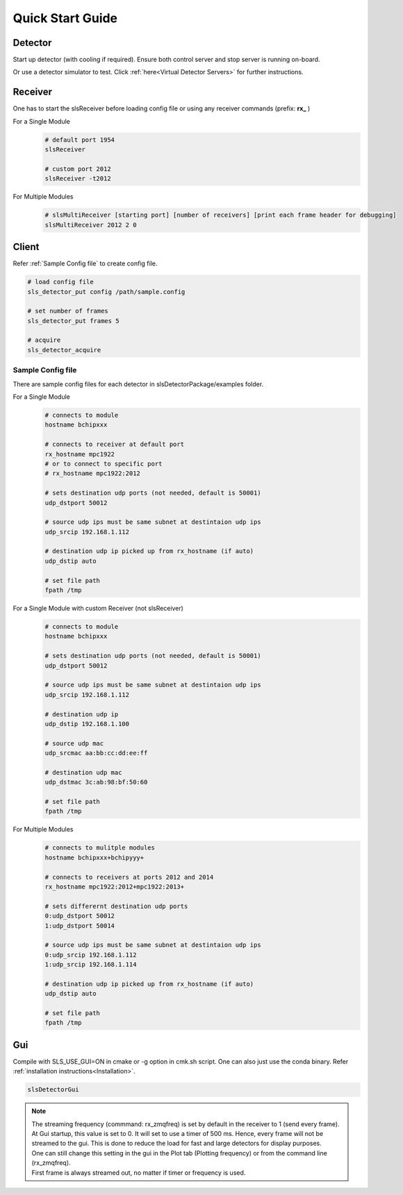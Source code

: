 Quick Start Guide
=================

Detector
--------
Start up detector (with cooling if required). Ensure both control server and stop server is running on-board.

Or use a detector simulator to test. Click :ref:`here<Virtual Detector Servers>` for further instructions.

Receiver
--------

| One has to start the slsReceiver before loading config file or using any receiver commands (prefix: **rx_** )

For a Single Module
    .. code-block:: bash  

        # default port 1954
        slsReceiver

        # custom port 2012
        slsReceiver -t2012


For Multiple Modules
    .. code-block:: bash  

        # slsMultiReceiver [starting port] [number of receivers] [print each frame header for debugging]
        slsMultiReceiver 2012 2 0 


Client
------

Refer :ref:`Sample Config file` to create config file.

.. code-block:: bash  

    # load config file
    sls_detector_put config /path/sample.config

    # set number of frames
    sls_detector_put frames 5

    # acquire
    sls_detector_acquire


.. _Sample Config file:

Sample Config file
^^^^^^^^^^^^^^^^^^
There are sample config files for each detector in slsDetectorPackage/examples folder.

For a Single Module
    .. code-block:: bash  

        # connects to module
        hostname bchipxxx

        # connects to receiver at default port
        rx_hostname mpc1922
        # or to connect to specific port
        # rx_hostname mpc1922:2012

        # sets destination udp ports (not needed, default is 50001)
        udp_dstport 50012

        # source udp ips must be same subnet at destintaion udp ips
        udp_srcip 192.168.1.112

        # destination udp ip picked up from rx_hostname (if auto)
        udp_dstip auto

        # set file path
        fpath /tmp

For a Single Module with custom Receiver (not slsReceiver)
    .. code-block:: bash  

        # connects to module
        hostname bchipxxx

        # sets destination udp ports (not needed, default is 50001)
        udp_dstport 50012

        # source udp ips must be same subnet at destintaion udp ips
        udp_srcip 192.168.1.112

        # destination udp ip 
        udp_dstip 192.168.1.100

        # source udp mac 
        udp_srcmac aa:bb:cc:dd:ee:ff
        
        # destination udp mac 
        udp_dstmac 3c:ab:98:bf:50:60

        # set file path
        fpath /tmp

For Multiple Modules
    .. code-block:: bash  

        # connects to mulitple modules
        hostname bchipxxx+bchipyyy+

        # connects to receivers at ports 2012 and 2014
        rx_hostname mpc1922:2012+mpc1922:2013+

        # sets differernt destination udp ports
        0:udp_dstport 50012
        1:udp_dstport 50014

        # source udp ips must be same subnet at destintaion udp ips
        0:udp_srcip 192.168.1.112
        1:udp_srcip 192.168.1.114

        # destination udp ip picked up from rx_hostname (if auto)
        udp_dstip auto

        # set file path
        fpath /tmp

Gui
----

Compile with SLS_USE_GUI=ON in cmake or -g option in cmk.sh script. One can also just use the conda binary. Refer :ref:`installation instructions<Installation>`.

.. code-block:: bash  

    slsDetectorGui


.. note ::
    | The streaming frequency (commmand: rx_zmqfreq) is set by default in the receiver to 1 (send every frame).
    | At Gui startup, this value is set to 0. It will set to use a timer of 500 ms. Hence, every frame will not be streamed to the gui. This is done to reduce the load for fast and large detectors for display purposes.
    | One can still change this setting in the gui in the Plot tab (Plotting frequency) or from the command line (rx_zmqfreq).
    | First frame is always streamed out, no matter if timer or frequency is used.